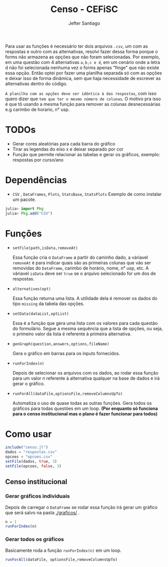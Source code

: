 #+TITLE: Censo - CEFiSC
#+AUTHOR: Jefter Santiago

Para usar as funções é necessário ter dois arquivos =.csv=, um com as respostas
e outro com as alternativas, resolvi fazer dessa forma porque o forms não
armazena as opções que não foram selecionadas. Por exemplo, em uma questão
com 4 alternativas =a,b,c e d=, em um cenário onde a letra d não foi selecionada
nenhuma vez o forms apenas "finge" que não existe essa opção. Então optei por
fazer uma planilha separada só com as opções e deixar isso de forma dinâmica,
sem que haja necessidade de escrever as alternativas dentro do código.

 =A planilha com as opções deve ser idêntica à das respostas=,
 com isso quero dizer que =tem que ter o mesmo número de colunas=.
O motivo pra isso é que tô usando a mesma função para remover as colunas
desnecessárias e.g carimbo de horario, n° usp.

* TODOs
 - Gerar cores aleatórias para cada barra do gráfico
 - Tirar as legendas do eixo x e deixar separado por cor
 - Função  que permite relacionar as tabelas e gerar os gráficos, exemplo: respostas por curso/ano
* Dependências
  - =CSV= , =DataFrames=, =Plots=, =StatsBase=, =StatsPlots=
   Exemplo de como instalar um pacote.
 #+begin_src julia
   julia> import Pkg
   julia> Pkg.add("CSV")
 #+end_src
* Funções
 -  =setFile(path,isData,removeAt)=

   Essa função cria o =DataFrame= a partir do caminho dado, a váriavel =removeAt=
   é para indicar quais são as primeiras colunas que vão ser removidas do
   =DataFrame=, carimbo de horário, nome, n° usp, etc.
   A váriavel =isData= deve ser =true= se o arquivo selecionado for um dos de
   respostas.

 -  =alternatives(opt)=

   Essa função returna uma lista.
   A utilidade dela é remover os dados do tipo =missing= da tabela das opções.

 - =setData(dataList,optList)=

   Essa é a função que gera uma lista com os valores para cada questão do
   formulário. Segue a mesma sequência que a lista de opções, ou seja,
   o primeiro valor da lista é referente à primeira alternativa. 

 - =genGraph(question,answers,options,fileName)=

   Gera o gráfico em barras para os inputs fornecidos.

 - =runForIndex(n)=

   Depois de selecionar os arquivos com os dados, ao rodar essa função para
   um valor n referente à alternativa qualquer na base de dados e irá gerar o gráfico.

 - =runForAll(dataFile,optionsFile,removeColumnsUpTo)=

   Automatiza o uso de quase todas as outras funções. Gera todos os gráficos
   para todas questões em um loop. *(Por enquanto só funciona para o censo
   institucional mas o plano é fazer funcionar para todos)*

* Como usar
  #+begin_src julia
    include("censo.jl")
    dados = "respostas.csv"
    opcoes = "opcoes.csv"
    setFile(dados, true, 3)
    setFile(opcoes, false, 3)
  #+end_src
** Censo institucional
*** Gerar gráficos individuais
    Depois de carregar o =DataFrame= se rodar essa função irá gerar um gráfico
    que será salvo na pasta [[./graficos/]] .
    #+begin_src julia
      n = 1
      runForIndex(n)
    #+end_src
*** Gerar todos os gráficos
    Basicamente roda a função =runForIndex(n)= em um loop.
    #+begin_src julia
      runForAll(dataFile, optionsFile,removeColumnsUpTo)
    #+end_src

